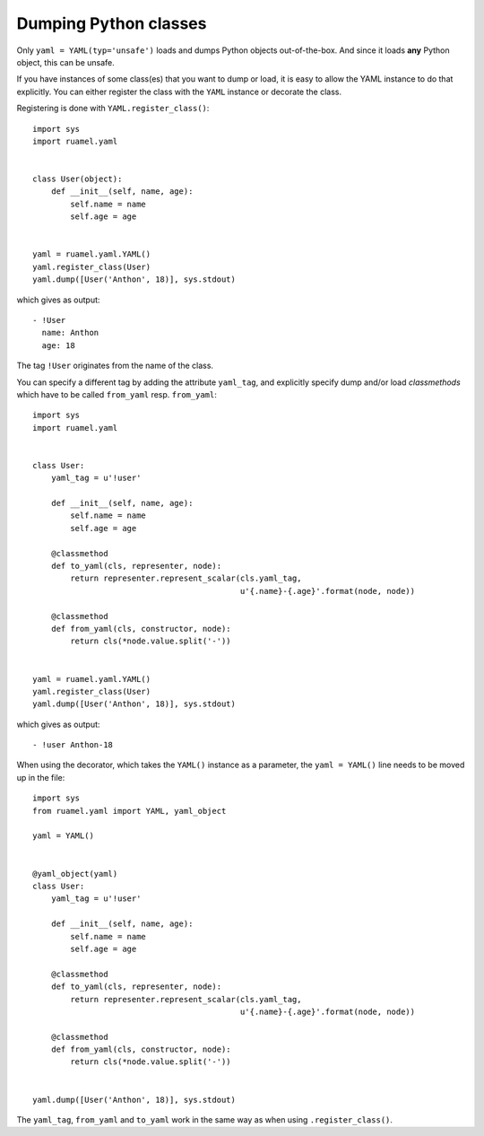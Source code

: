 
**********************
Dumping Python classes
**********************

Only ``yaml = YAML(typ='unsafe')`` loads and dumps Python objects out-of-the-box. And
since it loads **any** Python object, this can be unsafe.

If you have instances of some class(es) that you want to dump or load, it is
easy to allow the YAML instance to do that explicitly. You can either register the
class with the ``YAML`` instance or decorate the class.

Registering is done with ``YAML.register_class()``::

  import sys
  import ruamel.yaml


  class User(object):
      def __init__(self, name, age):
          self.name = name
          self.age = age


  yaml = ruamel.yaml.YAML()
  yaml.register_class(User)
  yaml.dump([User('Anthon', 18)], sys.stdout)

which gives as output::

  - !User
    name: Anthon
    age: 18

The tag ``!User`` originates from the name of the class.

You can specify a different tag by adding the attribute ``yaml_tag``, and
explicitly specify dump and/or load *classmethods* which have to be called
``from_yaml`` resp. ``from_yaml``::

  import sys
  import ruamel.yaml


  class User:
      yaml_tag = u'!user'

      def __init__(self, name, age):
          self.name = name
          self.age = age

      @classmethod
      def to_yaml(cls, representer, node):
          return representer.represent_scalar(cls.yaml_tag,
                                              u'{.name}-{.age}'.format(node, node))

      @classmethod
      def from_yaml(cls, constructor, node):
          return cls(*node.value.split('-'))


  yaml = ruamel.yaml.YAML()
  yaml.register_class(User)
  yaml.dump([User('Anthon', 18)], sys.stdout)

which gives as output::

  - !user Anthon-18


When using the decorator, which takes the ``YAML()`` instance as a parameter,
the ``yaml = YAML()`` line needs to be moved up in the file::

  import sys
  from ruamel.yaml import YAML, yaml_object

  yaml = YAML()


  @yaml_object(yaml)
  class User:
      yaml_tag = u'!user'

      def __init__(self, name, age):
          self.name = name
          self.age = age

      @classmethod
      def to_yaml(cls, representer, node):
          return representer.represent_scalar(cls.yaml_tag,
                                              u'{.name}-{.age}'.format(node, node))

      @classmethod
      def from_yaml(cls, constructor, node):
          return cls(*node.value.split('-'))


  yaml.dump([User('Anthon', 18)], sys.stdout)

The ``yaml_tag``, ``from_yaml`` and ``to_yaml`` work in the same way as when using
``.register_class()``.
